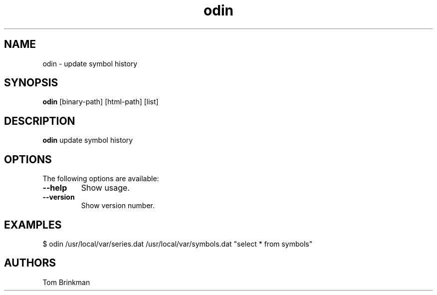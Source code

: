 .\" This file is comment.
.TH odin 1 "July 2011" "Reportbase Project"
.SH NAME
odin \- update symbol history
.SH SYNOPSIS
\fBodin\fP [binary-path] [html-path] [list]
.br
.SH DESCRIPTION
\fBodin\fP update symbol history
.PP
.SH OPTIONS
The following options are available:
.TP
\fB--help\fP
Show usage.
.TP
\fB--version\fP
Show version number.
.SH EXAMPLES
.nf
$ odin /usr/local/var/series.dat /usr/local/var/symbols.dat "select * from symbols"
.fi
.SH AUTHORS
Tom Brinkman
